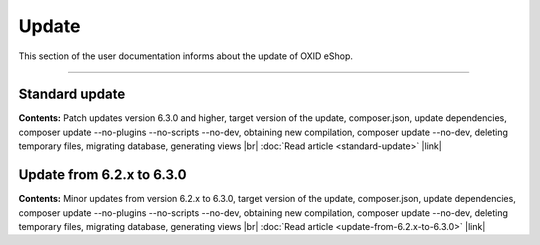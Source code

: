 ﻿Update
======

This section of the user documentation informs about the update of OXID eShop.

-----------------------------------------------------------------------------------------

Standard update
---------------
**Contents:** Patch updates version 6.3.0 and higher, target version of the update, composer.json, update dependencies, composer update --no-plugins --no-scripts --no-dev, obtaining new compilation, composer update --no-dev, deleting temporary files, migrating database, generating views |br|
:doc:`Read article <standard-update>` |link|

Update from 6.2.x to 6.3.0
--------------------------
**Contents:** Minor updates from version 6.2.x to 6.3.0, target version of the update, composer.json, update dependencies, composer update --no-plugins --no-scripts --no-dev, obtaining new compilation, composer update --no-dev, deleting temporary files, migrating database, generating views |br|
:doc:`Read article <update-from-6.2.x-to-6.3.0>` |link|


.. Intern: oxbahv, Status: transL